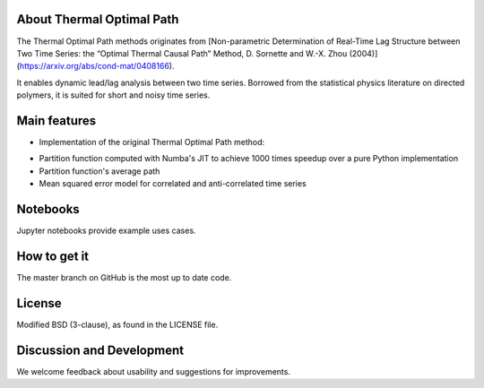 
About Thermal Optimal Path
==========================

The Thermal Optimal Path methods originates from [Non-parametric Determination of Real-Time Lag Structure between Two Time Series: the “Optimal Thermal Causal Path” Method, D. Sornette and  W.-X. Zhou (2004)](https://arxiv.org/abs/cond-mat/0408166).

It enables dynamic lead/lag analysis between two time series. Borrowed from the statistical physics literature on directed polymers, it is suited for short and noisy time series.


Main features
=============

* Implementation of the original Thermal Optimal Path method:

- Partition function computed with Numba's JIT to achieve 1000 times speedup over a pure Python implementation
- Partition function's average path
- Mean squared error model for correlated and anti-correlated time series

Notebooks
=========

Jupyter notebooks provide example uses cases.


How to get it
=============

The master branch on GitHub is the most up to date code.


License
=======

Modified BSD (3-clause), as found in the LICENSE file.


Discussion and Development
==========================

We welcome feedback about usability and suggestions for improvements.
